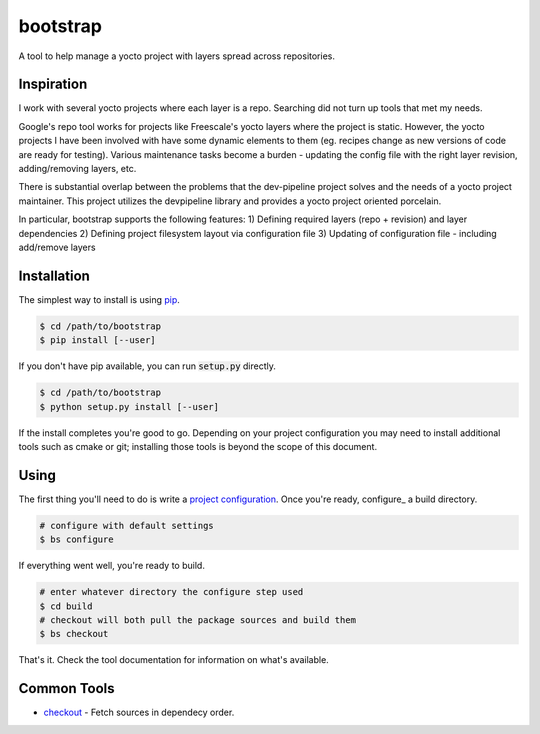 bootstrap
=========
A tool to help manage a yocto project with layers spread across repositories.


Inspiration
-----------
I work with several yocto projects where each layer is a repo. Searching did
not turn up tools that met my needs.

Google's repo tool works for projects like Freescale's yocto layers where the
project is static. However, the yocto projects I have been involved with have
some dynamic elements to them (eg. recipes change as new versions of code are
ready for testing). Various maintenance tasks become a burden - updating the
config file with the right layer revision, adding/removing layers, etc.

There is substantial overlap between the problems that the dev-pipeline project
solves and the needs of a yocto project maintainer. This project utilizes the
devpipeline library and provides a yocto project oriented porcelain.

In particular, bootstrap supports the following features:
1) Defining required layers (repo + revision) and layer dependencies
2) Defining project filesystem layout via configuration file
3) Updating of configuration file - including add/remove layers


Installation
------------
The simplest way to install is using pip_.

.. code:: bash

    $ cd /path/to/bootstrap
    $ pip install [--user]

If you don't have pip available, you can run :code:`setup.py` directly.

.. code:: bash

    $ cd /path/to/bootstrap
    $ python setup.py install [--user]

If the install completes you're good to go.  Depending on your project
configuration you may need to install additional tools such as cmake or git;
installing those tools is beyond the scope of this document.


Using
-----
The first thing you'll need to do is write a `project configuration`_.  Once
you're ready, configure_ a build directory.

.. code:: bash

    # configure with default settings
    $ bs configure

If everything went well, you're ready to build.

.. code:: bash

    # enter whatever directory the configure step used
    $ cd build
    # checkout will both pull the package sources and build them
    $ bs checkout

That's it.  Check the tool documentation for information on what's available.


Common Tools
------------
* checkout_ - Fetch sources in dependecy order.


.. _project configuration: docs/config.rst
.. _checkout: docs/tools/checkout.rst
.. _pip: https://pypi.python.org/pypi/pip
